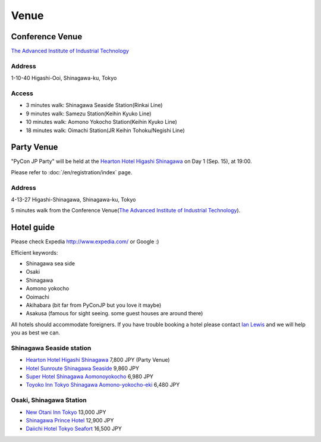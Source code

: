 =======
 Venue
=======

Conference Venue
================
`The Advanced Institute of Industrial Technology`_

.. _`The Advanced Institute of Industrial Technology`: http://aiit.ac.jp/english

.. raw:: html

   <iframe width="530" height="530" frameborder="0" scrolling="no" marginheight="0" marginwidth="0" src="http://maps.google.com/maps?f=q&amp;source=s_q&amp;hl=en&amp;q=advanced+institute+of+industrial+technology&amp;aq=&amp;sll=35.603544,139.756522&amp;sspn=0.035521,0.065961&amp;ie=UTF8&amp;t=m&amp;st=115664277548083516147&amp;rq=1&amp;ev=zi&amp;split=1&amp;hq=advanced+institute+of+industrial+technology&amp;hnear=&amp;ll=35.616489,139.749956&amp;spn=0.033492,0.054932&amp;z=14&amp;iwloc=A&amp;output=embed"></iframe><br /><small><a href="http://maps.google.com/maps?f=q&amp;source=embed&amp;hl=en&amp;q=advanced+institute+of+industrial+technology&amp;aq=&amp;sll=35.603544,139.756522&amp;sspn=0.035521,0.065961&amp;ie=UTF8&amp;t=m&amp;st=115664277548083516147&amp;rq=1&amp;ev=zi&amp;split=1&amp;hq=advanced+institute+of+industrial+technology&amp;hnear=&amp;ll=35.616489,139.749956&amp;spn=0.033492,0.054932&amp;z=14&amp;iwloc=A" style="color:#0000FF;text-align:left" target="_blank">View Larger Map</a></small>

Address
-------
1-10-40 Higashi-Ooi, Shinagawa-ku, Tokyo

Access
------
- 3 minutes walk: Shinagawa Seaside Station(Rinkai Line)
- 9 minutes walk: Samezu Station(Keihin Kyuko Line)
- 10 minutes walk: Aomono Yokocho Station(Keihin Kyuko Line)
- 18 minutes walk: Oimachi Station(JR Keihin Tohoku/Negishi Line)


Party Venue
===========

"PyCon JP Party" will be held at the `Hearton Hotel Higashi Shinagawa`_ on Day 1 (Sep. 15), at 19:00.

.. _`Hearton Hotel Higashi Shinagawa`: http://www.heartonhotel.com/hig/

Please refer to :doc:`/en/registration/index` page.

.. raw:: html

   <iframe width="530" height="530" frameborder="0" scrolling="no" marginheight="0" marginwidth="0" src="https://maps.google.com/maps?f=q&amp;source=s_q&amp;hl=ja&amp;geocode=&amp;q=Higashi-Shinagawa,+Shinagawa-ku,+Tokyo(Hearton+Hotel+Higashi+Shinagawa)&amp;aq=&amp;sll=35.633147,139.720514&amp;sspn=0.179423,0.359802&amp;ie=UTF8&amp;hq=Higashi-Shinagawa,&amp;hnear=%E6%97%A5%E6%9C%AC,+%E6%9D%B1%E4%BA%AC%E9%83%BD%E5%93%81%E5%B7%9D%E5%8C%BA&amp;ll=35.610378,139.75037&amp;spn=0.022434,0.044975&amp;t=m&amp;z=14&amp;iwloc=A&amp;cid=9678328031359128291&amp;output=embed"></iframe><br /><small><a href="https://maps.google.com/maps?f=q&amp;source=embed&amp;hl=ja&amp;geocode=&amp;q=Higashi-Shinagawa,+Shinagawa-ku,+Tokyo(Hearton+Hotel+Higashi+Shinagawa)&amp;aq=&amp;sll=35.633147,139.720514&amp;sspn=0.179423,0.359802&amp;ie=UTF8&amp;hq=Higashi-Shinagawa,&amp;hnear=%E6%97%A5%E6%9C%AC,+%E6%9D%B1%E4%BA%AC%E9%83%BD%E5%93%81%E5%B7%9D%E5%8C%BA&amp;ll=35.610378,139.75037&amp;spn=0.022434,0.044975&amp;t=m&amp;z=14&amp;iwloc=A&amp;cid=9678328031359128291" style="color:#0000FF;text-align:left" target="_blank">View Larger Map</a></small>

Address
-------
4-13-27 Higashi-Shinagawa, Shinagawa-ku, Tokyo

5 minutes walk from the Conference Venue(`The Advanced Institute of Industrial Technology`_).

Hotel guide
=============

Please check Expedia http://www.expedia.com/ or Google :)

Efficient keywords:

- Shinagawa sea side
- Osaki
- Shinagawa
- Aomono yokocho
- Ooimachi
- Akihabara (bit far from PyConJP but you love it maybe)
- Asakusa (famous for sight seeing. some guest houses are around there)

All hotels should accommodate foreigners. If you have trouble booking a hotel
please contact `Ian Lewis <http://twitter.com/IanMLewis>`_ and we will help you
as best we can.

Shinagawa Seaside station
-------------------------

- `Hearton Hotel Higashi Shinagawa`_ 7,800 JPY (Party Venue)
- `Hotel Sunroute Shinagawa Seaside <http://www.sunroutehotel.jp/shinagawaseaside/hsss-eng/>`_ 9,860 JPY
- `Super Hotel Shinagawa Aomonoyokocho <http://www.superhoteljapan.com/en/s-hotels/aomonoyokocho.html>`_ 6,980 JPY
- `Toyoko Inn Tokyo Shinagawa Aomono-yokocho-eki <http://www.toyoko-inn.com/e_hotel/00049/index.html>`_ 6,480 JPY

Osaki, Shinagawa Station
------------------------

- `New Otani Inn Tokyo <http://www.newotani.co.jp/en/inntokyo/index.html?GRP>`_
  13,000 JPY
- `Shinagawa Prince Hotel <http://www.princehotels.com/en/shinagawa/>`_
  12,900 JPY
- `Daiichi Hotel Tokyo Seafort <http://www.hankyu-hotel.com/cgi-bin2/cms2/index_en.cgi?hid=08dhtseafort>`_
  16,500 JPY
